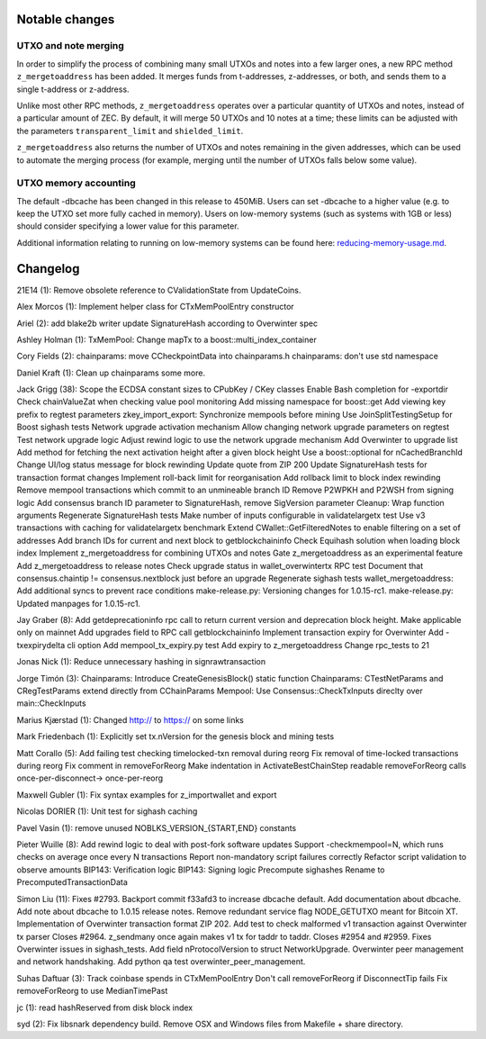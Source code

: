 Notable changes
===============

UTXO and note merging
---------------------

In order to simplify the process of combining many small UTXOs and notes
into a few larger ones, a new RPC method ``z_mergetoaddress`` has been
added. It merges funds from t-addresses, z-addresses, or both, and sends
them to a single t-address or z-address.

Unlike most other RPC methods, ``z_mergetoaddress`` operates over a
particular quantity of UTXOs and notes, instead of a particular amount
of ZEC. By default, it will merge 50 UTXOs and 10 notes at a time; these
limits can be adjusted with the parameters ``transparent_limit`` and
``shielded_limit``.

``z_mergetoaddress`` also returns the number of UTXOs and notes
remaining in the given addresses, which can be used to automate the
merging process (for example, merging until the number of UTXOs falls
below some value).

UTXO memory accounting
----------------------

The default -dbcache has been changed in this release to 450MiB. Users
can set -dbcache to a higher value (e.g. to keep the UTXO set more fully
cached in memory). Users on low-memory systems (such as systems with 1GB
or less) should consider specifying a lower value for this parameter.

Additional information relating to running on low-memory systems can be
found here:
`reducing-memory-usage.md <https://github.com/zcash/zcash/blob/master/doc/reducing-memory-usage.md>`__.

Changelog
=========

21E14 (1): Remove obsolete reference to CValidationState from
UpdateCoins.

Alex Morcos (1): Implement helper class for CTxMemPoolEntry constructor

Ariel (2): add blake2b writer update SignatureHash according to
Overwinter spec

Ashley Holman (1): TxMemPool: Change mapTx to a
boost::multi\_index\_container

Cory Fields (2): chainparams: move CCheckpointData into chainparams.h
chainparams: don't use std namespace

Daniel Kraft (1): Clean up chainparams some more.

Jack Grigg (38): Scope the ECDSA constant sizes to CPubKey / CKey
classes Enable Bash completion for -exportdir Check chainValueZat when
checking value pool monitoring Add missing namespace for boost::get Add
viewing key prefix to regtest parameters zkey\_import\_export:
Synchronize mempools before mining Use JoinSplitTestingSetup for Boost
sighash tests Network upgrade activation mechanism Allow changing
network upgrade parameters on regtest Test network upgrade logic Adjust
rewind logic to use the network upgrade mechanism Add Overwinter to
upgrade list Add method for fetching the next activation height after a
given block height Use a boost::optional for nCachedBranchId Change
UI/log status message for block rewinding Update quote from ZIP 200
Update SignatureHash tests for transaction format changes Implement
roll-back limit for reorganisation Add rollback limit to block index
rewinding Remove mempool transactions which commit to an unmineable
branch ID Remove P2WPKH and P2WSH from signing logic Add consensus
branch ID parameter to SignatureHash, remove SigVersion parameter
Cleanup: Wrap function arguments Regenerate SignatureHash tests Make
number of inputs configurable in validatelargetx test Use v3
transactions with caching for validatelargetx benchmark Extend
CWallet::GetFilteredNotes to enable filtering on a set of addresses Add
branch IDs for current and next block to getblockchaininfo Check
Equihash solution when loading block index Implement z\_mergetoaddress
for combining UTXOs and notes Gate z\_mergetoaddress as an experimental
feature Add z\_mergetoaddress to release notes Check upgrade status in
wallet\_overwintertx RPC test Document that consensus.chaintip !=
consensus.nextblock just before an upgrade Regenerate sighash tests
wallet\_mergetoaddress: Add additional syncs to prevent race conditions
make-release.py: Versioning changes for 1.0.15-rc1. make-release.py:
Updated manpages for 1.0.15-rc1.

Jay Graber (8): Add getdeprecationinfo rpc call to return current
version and deprecation block height. Make applicable only on mainnet
Add upgrades field to RPC call getblockchaininfo Implement transaction
expiry for Overwinter Add -txexpirydelta cli option Add
mempool\_tx\_expiry.py test Add expiry to z\_mergetoaddress Change
rpc\_tests to 21

Jonas Nick (1): Reduce unnecessary hashing in signrawtransaction

Jorge Timón (3): Chainparams: Introduce CreateGenesisBlock() static
function Chainparams: CTestNetParams and CRegTestParams extend directly
from CChainParams Mempool: Use Consensus::CheckTxInputs direclty over
main::CheckInputs

Marius Kjærstad (1): Changed http:// to https:// on some links

Mark Friedenbach (1): Explicitly set tx.nVersion for the genesis block
and mining tests

Matt Corallo (5): Add failing test checking timelocked-txn removal
during reorg Fix removal of time-locked transactions during reorg Fix
comment in removeForReorg Make indentation in ActivateBestChainStep
readable removeForReorg calls once-per-disconnect-> once-per-reorg

Maxwell Gubler (1): Fix syntax examples for z\_importwallet and export

Nicolas DORIER (1): Unit test for sighash caching

Pavel Vasin (1): remove unused NOBLKS\_VERSION\_{START,END} constants

Pieter Wuille (8): Add rewind logic to deal with post-fork software
updates Support -checkmempool=N, which runs checks on average once every
N transactions Report non-mandatory script failures correctly Refactor
script validation to observe amounts BIP143: Verification logic BIP143:
Signing logic Precompute sighashes Rename to PrecomputedTransactionData

Simon Liu (11): Fixes #2793. Backport commit f33afd3 to increase dbcache
default. Add documentation about dbcache. Add note about dbcache to
1.0.15 release notes. Remove redundant service flag NODE\_GETUTXO meant
for Bitcoin XT. Implementation of Overwinter transaction format ZIP 202.
Add test to check malformed v1 transaction against Overwinter tx parser
Closes #2964. z\_sendmany once again makes v1 tx for taddr to taddr.
Closes #2954 and #2959. Fixes Overwinter issues in sighash\_tests. Add
field nProtocolVersion to struct NetworkUpgrade. Overwinter peer
management and network handshaking. Add python qa test
overwinter\_peer\_management.

Suhas Daftuar (3): Track coinbase spends in CTxMemPoolEntry Don't call
removeForReorg if DisconnectTip fails Fix removeForReorg to use
MedianTimePast

jc (1): read hashReserved from disk block index

syd (2): Fix libsnark dependency build. Remove OSX and Windows files
from Makefile + share directory.
